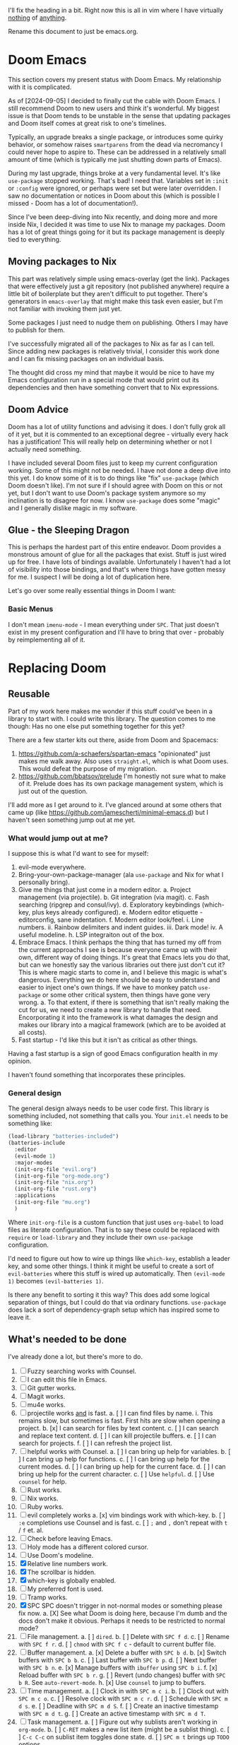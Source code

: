 
I'll fix the heading in a bit.  Right now this is all in vim where I have
virtually _nothing_ of _anything_.

Rename this document to just be emacs.org.

* Doom Emacs
This section covers my present status with Doom Emacs.  My relationship with it
is complicated.

As of [2024-09-05] I decided to finally cut the cable with Doom Emacs.  I still
recommend Doom to new users and think it's wonderful.  My biggest issue is that
Doom tends to be unstable in the sense that updating packages and Doom itself
comes at great risk to one's timelines.

Typically, an upgrade breaks a single package, or introduces some quirky
behavior, or somehow raises ~smartparens~ from the dead via necromancy I could
never hope to aspire to.  These can be addressed in a relatively small amount of
time (which is typically me just shutting down parts of Emacs).

During my last upgrade, things broke at a very fundamental level.  It's like
~use-package~ stopped working.  That's bad!  I need that.  Variables set in
~:init~ or ~:config~ were ignored, or perhaps were set but were later
overridden.  I saw no documentation or notices in Doom about this (which is
possible I missed - Doom has a lot of documentation!).

Since I've been deep-diving into Nix recently, and doing more and more inside
Nix, I decided it was time to use Nix to manage my packages.  Doom has a lot of
great things going for it but its package management is deeply tied to
everything.

** Moving packages to Nix

This part was relatively simple using emacs-overlay (get the link).  Packages
that were effectively just a git repository (not published anywhere) require a
little bit of boilerplate but they aren't difficult to put together.  There's
generators in ~emacs-overlay~ that might make this task even easier, but I'm not
familiar with invoking them just yet.

Some packages I just need to nudge them on publishing.  Others I may have to
publish for them.

I've successfully migrated all of the packages to Nix as far as I can tell.
Since adding new packages is relatively trivial, I consider this work done and I
can fix missing packages on an individual basis.

The thought did cross my mind that maybe it would be nice to have my Emacs
configuration run in a special mode that would print out its dependencies and
then have something convert that to Nix expressions.

** Doom Advice

Doom has a lot of utility functions and advising it does.  I don't fully grok
all of it yet, but it is commented to an exceptional degree - virtually every
hack has a justification!  This will really help on determining whether or not I
actually need something.

I have included several Doom files just to keep my current configuration
working.  Some of this might not be needed.  I have not done a deep dive into
this yet.  I do know some of it is to do things like "fix" ~use-package~ (which
Doom doesn't like).  I'm not sure if I should agree with Doom on this or not
yet, but I don't want to use Doom's package system anymore so my inclination is
to disagree for now.  I know ~use-package~ does some "magic" and I generally
dislike magic in my software.

** Glue - the Sleeping Dragon

This is perhaps the hardest part of this entire endeavor.  Doom provides a
monstrous amount of glue for all the packages that exist.  Stuff is just wired
up for free.  I have lots of bindings available.  Unfortunately I haven't had a
lot of visibility into those bindings, and that's where things have gotten messy
for me.  I suspect I will be doing a lot of duplication here.

Let's go over some really essential things in Doom I want:

*** Basic Menus

I don't mean ~imenu-mode~ - I mean everything under ~SPC~.  That just doesn't
exist in my present configuration and I'll have to bring that over - probably by
reimplementing all of it.

* Replacing Doom

** Reusable

Part of my work here makes me wonder if this stuff could've been in a library to
start with.  I could write this library.  The question comes to me though:  Has
no one else put something together for this yet?

There are a few starter kits out there, aside from Doom and Spacemacs:

1. https://github.com/a-schaefers/spartan-emacs "opinionated" just makes me walk
   away.  Also uses ~straight.el~, which is what Doom uses.  This would defeat
   the purpose of my migration.
2. https://github.com/bbatsov/prelude I'm honestly not sure what to make of it.
   Prelude does has its own package management system, which is just out of the
   question.

I'll add more as I get around to it.  I've glanced around at some others that
came up (like https://github.com/jamescherti/minimal-emacs.d) but I haven't seen
something jump out at me yet.

*** What would jump out at me?

I suppose this is what I'd want to see for myself:

1. evil-mode everywhere.
2. Bring-your-own-package-manager (ala ~use-package~ and Nix for what I
   personally bring).
3. Give me things that just come in a modern editor.
  a. Project management (via projectile).
  b. Git integration (via magit).
  c. Fash searching (ripgrep and consul/ivy).
  d. Exploratory keybindings (which-key, plus keys already configured).
  e. Modern editor etiquette - editorconfig, sane indentation.
  f. Modern editor look/feel.
    i. Line numbers.
    ii. Rainbow delimiters and indent guides.
    iii. Dark mode!
    iv. A useful modeline.
  h. LSP integraiton out of the box.
4. Embrace Emacs.  I think perhaps the thing that has turned my off from the
   current approachs I see is because everyone came up with their own, different
   way of doing things.  It's great that Emacs lets you do that, but can we
   honestly say the various libraries out there just don't cut it?  This is
   where magic starts to come in, and I believe this magic is what's dangerous.
   Everything we do here should be easy to understand and easier to inject one's
   own things.  If we have to monkey patch ~use-package~ or some other critical
   system, then things have gone very wrong.
   a. To that extent, if there is something that isn't really making the cut for
      us, we need to create a new library to handle that need.  Encorporating it
      into the framework is what damages the design and makes our library into a
      magical framework (which are to be avoided at all costs).
5. Fast startup - I'd like this but it isn't as critical as other things.
Having a fast startup is a sign of good Emacs configuration health in my
opinion.

I haven't found something that incorporates these principles.

*** General design

The general design always needs to be user code first.  This library is
something included, not something that calls you.  Your ~init.el~ needs to be
something like:

#+begin_src emacs-lisp
(load-library "batteries-included")
(batteries-include
  :editor
  (evil-mode 1)
  :major-modes
  (init-org-file "evil.org")
  (init-org-file "org-mode.org")
  (init-org-file "nix.org")
  (init-org-file "rust.org")
  :applications
  (init-org-file "mu.org")
  )
#+end_src

Where ~init-org-file~ is a custom function that just uses ~org-babel~ to load
files as literate configuration.  That is to say these could be replaced with
~require~ or ~load-library~ and they include their own ~use-package~
configuration.

I'd need to figure out how to wire up things like ~which-key~, establish a
leader key, and some other things.  I think it might be useful to create a sort
of ~evil-batteries~ where this stuff is wired up automatically.  Then
~(evil-mode 1)~ becomes ~(evil-batteries 1)~.

Is there any benefit to sorting it this way?  This does add some logical
separation of things, but I could do that via ordinary functions.  ~use-package~
does lack a sort of dependency-graph setup which has inspired some to leave it.


** What's needed to be done

I've already done a lot, but there's more to do.

1. [ ] Fuzzy searching works with Counsel.
2. [ ] I can edit this file in Emacs.
3. [ ] Git gutter works.
4. [ ] Magit works.
5. [ ] mu4e works.
6. [ ] projectile works _and_ is fast.
  a. [ ] I can find files by name.
    i. This remains slow, but sometimes is fast.  First hits are slow
       when opening a project.
  b. [x] I can search for files by text content.
  c. [ ] I can search and replace text content.
  d. [ ] I can kill projectile buffers.
  e. [ ] I can search for projects.
  f. [ ] I can refresh the project list.
7. [ ] helpful works with Counsel.
  a. [ ] I can bring up help for variables.
  b. [ ] I can bring up help for functions.
  c. [ ] I can bring up help for the current modes.
  d. [ ] I can bring up help for the current face.
  d. [ ] I can bring up help for the current character.
  c. [ ] Use ~helpful~.
  d. [ ] Use ~counsel~ for help.
8. [ ] Rust works.
9. [ ] Nix works.
10. [ ] Ruby works.
11. [ ] evil completely works
  a. [x] vim bindings work with which-key.
  b. [ ] ~:e~ completions use Counsel and is fast.
  c. [ ] ~;~ and ~,~ don't repeat with ~t~ / ~f~ et. al.
12. [ ] Check before leaving Emacs.
13. [ ] Holy mode has a different colored cursor.
14. [ ] Use Doom's modeline.
15. [X] Relative line numbers work.
16. [X] The scrollbar is hidden.
17. [X] which-key is globally enabled.
18. [ ] My preferred font is used.
19. [ ] Tramp works.
20. [X] SPC SPC doesn't trigger in not-normal modes or something please fix now.
  a. [X] See what Doom is doing here, because I'm dumb and the docs don't make
         it obvious.  Perhaps it needs to be restricted to normal mode?
21. [ ] File management.
  a. [ ] ~dired~.
  b. [ ] Delete with ~SPC f d~.
  c. [ ] Rename with ~SPC f r~.
  d. [ ] ~chmod~ with ~SPC f c~ - default to current buffer file.
21. [ ] Buffer management.
  a. [x] Delete a buffer with ~SPC b d~.
  b. [x] Switch buffers with ~SPC b b~.
  c. [ ] Last buffer with ~SPC b p~.
  d. [ ] Next buffer with ~SPC b n~.
  e. [x] Manage buffers with ~ibuffer~ using ~SPC b i~.
  f. [x] Reload buffer with ~SPC b r~.
  g. [ ] Revert (undo changes) buffer with ~SPC b R~.  See ~auto-revert-mode~.
  h. [x] Use ~counsel~ to jump to buffers.
22. [ ] Time management.
  a. [ ] Clock in with ~SPC m c i~.
  b. [ ] Clock out with ~SPC m c o~.
  c. [ ] Resolve clock with ~SPC m c r~.
  d. [ ] Schedule with ~SPC m d s~.
  e. [ ] Deadline with ~SPC m d S~.
  f. [ ] Create an inactive timestamp with ~SPC m d t~.
  g. [ ] Create an active timestamp with ~SPC m d T~.
23. [ ] Task management.
  a. [ ] Figure out why sublists aren't working in ~org-mode~.
  b. [ ] ~C-RET~ makes a new list item (might be a sublist thing).
  c. [ ] ~C-c C-c~ on sublist item toggles done state.
  d. [ ] ~SPC m t~ brings up ~TODO~ options.
23. [ ] Emacs sanity.
  a. [ ] Pull in Doom's fixes to dialogs.
  b. [ ] ~g r~ does ~eval-region~.
24. [ ] modeline
  a. [ ] Pull in the ~doom-modeline~ package.
  b. [ ] Sane minor mode markings.
  c. [ ] Icons.
